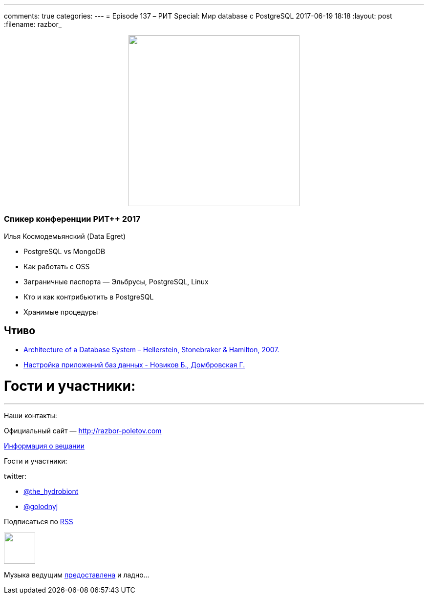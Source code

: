 ---
comments: true
categories: 
---
= Episode 137 – РИТ Special: Мир database с PostgreSQL
2017-06-19 18:18
:layout: post
:filename: razbor_

++++
<div class="separator" style="clear: both; text-align: center;">
<a href="http://razbor-poletov.com/images/razbor_137_text.jpg" imageanchor="1" style="margin-left: 1em; margin-right: 1em;"><img border="0" height="350" src="http://razbor-poletov.com/images/razbor_137_text.jpg" width="350" /></a>
</div>
++++

=== Спикер конференции РИТ++ 2017

Илья Космодемьянский (Data Egret)

* PostgreSQL vs MongoDB
* Как работать с OSS
* Заграничные паспорта — Эльбрусы, PostgreSQL, Linux
* Кто и как контрибьютить в PostgreSQL
* Хранимые процедуры

== Чтиво

- http://db.cs.berkeley.edu/papers/fntdb07-architecture.pdf[Architecture of a Database System – Hellerstein, Stonebraker & Hamilton, 2007.]
- http://www.labirint.ru/books/365257/[Настройка приложений баз данных - Новиков Б., Домбровская Г.]

= Гости и участники:

'''

Наши контакты:

Официальный сайт — http://razbor-poletov.com[http://razbor-poletov.com]

http://razbor-poletov.com/broadcast.html[Информация о вещании]

Гости и участники:

twitter:

  * https://twitter.com/the_hydrobiont[@the_hydrobiont]
  * https://twitter.com/golodnyj[@golodnyj]

++++
<!-- player goes here-->

<audio preload="none">
   <source src="http://traffic.libsyn.com/razborpoletov/razbor_137.mp3" type="audio/mp3" />
   Your browser does not support the audio tag.
</audio>
++++

Подписаться по http://feeds.feedburner.com/razbor-podcast[RSS]

++++
<!-- episode file link goes here-->
<a href="http://traffic.libsyn.com/razborpoletov/razbor_137.mp3" imageanchor="1" style="clear: left; margin-bottom: 1em; margin-left: auto; margin-right: 2em;"><img border="0" height="64" src="http://2.bp.blogspot.com/-qkfh8Q--dks/T0gixAMzuII/AAAAAAAAHD0/O5LbF3vvBNQ/s200/1330127522_mp3.png" width="64" /></a>
++++

Музыка ведущим http://www.audiobank.fm/single-music/27/111/More-And-Less/[предоставлена] и ладно...
